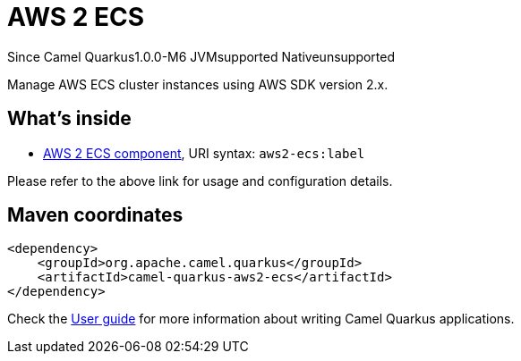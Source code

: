 // Do not edit directly!
// This file was generated by camel-quarkus-package-maven-plugin:update-extension-doc-page

[[aws2-ecs]]
= AWS 2 ECS

[.badges]
[.badge-key]##Since Camel Quarkus##[.badge-version]##1.0.0-M6## [.badge-key]##JVM##[.badge-supported]##supported## [.badge-key]##Native##[.badge-unsupported]##unsupported##

Manage AWS ECS cluster instances using AWS SDK version 2.x.

== What's inside

* https://camel.apache.org/components/latest/aws2-ecs-component.html[AWS 2 ECS component], URI syntax: `aws2-ecs:label`

Please refer to the above link for usage and configuration details.

== Maven coordinates

[source,xml]
----
<dependency>
    <groupId>org.apache.camel.quarkus</groupId>
    <artifactId>camel-quarkus-aws2-ecs</artifactId>
</dependency>
----

Check the xref:user-guide/index.adoc[User guide] for more information about writing Camel Quarkus applications.
